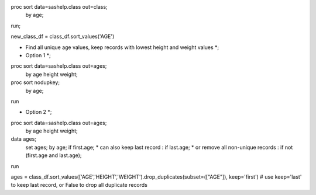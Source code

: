 proc sort data=sashelp.class out=class;
  by age;
run;

new_class_df = class_df.sort_values('AGE')

* Find all unique age values, keep records with lowest height and weight values *;
* Option 1 *;
proc sort data=sashelp.class out=ages;
  by age height weight;
proc sort nodupkey;
  by age;
run

* Option 2 *;
proc sort data=sashelp.class out=ages;
  by age height weight;
data ages;
  set ages;
  by age;
  if first.age;
  * can also keep last record        : if last.age;
  * or remove all non-unique records : if not (first.age and last.age);
run


ages = class_df.sort_values(['AGE','HEIGHT','WEIGHT').drop_duplicates(subset=(["AGE"]), keep='first')
# use keep='last' to keep last record, or False to drop all duplicate records
